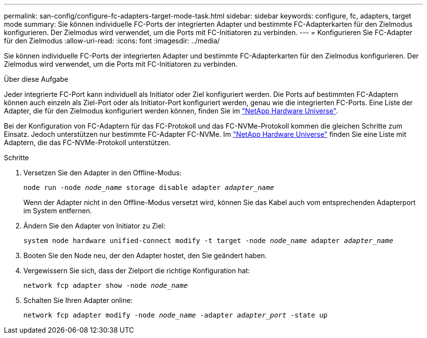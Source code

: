 ---
permalink: san-config/configure-fc-adapters-target-mode-task.html 
sidebar: sidebar 
keywords: configure, fc, adapters, target mode 
summary: Sie können individuelle FC-Ports der integrierten Adapter und bestimmte FC-Adapterkarten für den Zielmodus konfigurieren. Der Zielmodus wird verwendet, um die Ports mit FC-Initiatoren zu verbinden. 
---
= Konfigurieren Sie FC-Adapter für den Zielmodus
:allow-uri-read: 
:icons: font
:imagesdir: ../media/


[role="lead"]
Sie können individuelle FC-Ports der integrierten Adapter und bestimmte FC-Adapterkarten für den Zielmodus konfigurieren. Der Zielmodus wird verwendet, um die Ports mit FC-Initiatoren zu verbinden.

.Über diese Aufgabe
Jeder integrierte FC-Port kann individuell als Initiator oder Ziel konfiguriert werden. Die Ports auf bestimmten FC-Adaptern können auch einzeln als Ziel-Port oder als Initiator-Port konfiguriert werden, genau wie die integrierten FC-Ports. Eine Liste der Adapter, die für den Zielmodus konfiguriert werden können, finden Sie im link:https://hwu.netapp.com["NetApp Hardware Universe"^].

Bei der Konfiguration von FC-Adaptern für das FC-Protokoll und das FC-NVMe-Protokoll kommen die gleichen Schritte zum Einsatz. Jedoch unterstützen nur bestimmte FC-Adapter FC-NVMe. Im link:https://hwu.netapp.com["NetApp Hardware Universe"^] finden Sie eine Liste mit Adaptern, die das FC-NVMe-Protokoll unterstützen.

.Schritte
. Versetzen Sie den Adapter in den Offline-Modus:
+
`node run -node _node_name_ storage disable adapter _adapter_name_`

+
Wenn der Adapter nicht in den Offline-Modus versetzt wird, können Sie das Kabel auch vom entsprechenden Adapterport im System entfernen.

. Ändern Sie den Adapter von Initiator zu Ziel:
+
`system node hardware unified-connect modify -t target -node _node_name_ adapter _adapter_name_`

. Booten Sie den Node neu, der den Adapter hostet, den Sie geändert haben.
. Vergewissern Sie sich, dass der Zielport die richtige Konfiguration hat:
+
`network fcp adapter show -node _node_name_`

. Schalten Sie Ihren Adapter online:
+
`network fcp adapter modify -node _node_name_ -adapter _adapter_port_ -state up`


